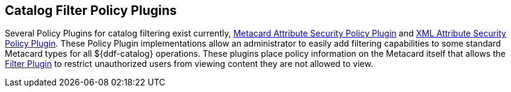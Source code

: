 :title: Catalog Filter Policy Plugins
:type: subConfiguration
:status: published
:parent: Configuring Catalog Filtering Policies
:summary: Catalog filter policy plugins.
:order: 02

== {title}

Several ((Policy Plugins)) for catalog filtering exist currently, <<{developing-prefix}metacard_attribute_security_policy_plugin,Metacard Attribute Security Policy Plugin>> and <<{developing-prefix}xml_attribute_security_policy_plugin,XML Attribute Security Policy Plugin>>.
These Policy Plugin implementations allow an administrator to easily add filtering capabilities to some standard Metacard types for all ${ddf-catalog} operations.
These plugins place policy information on the Metacard itself that allows the <<{developing-prefix}filter_plugin,Filter Plugin>> to restrict unauthorized users from viewing content they are not allowed to view.
